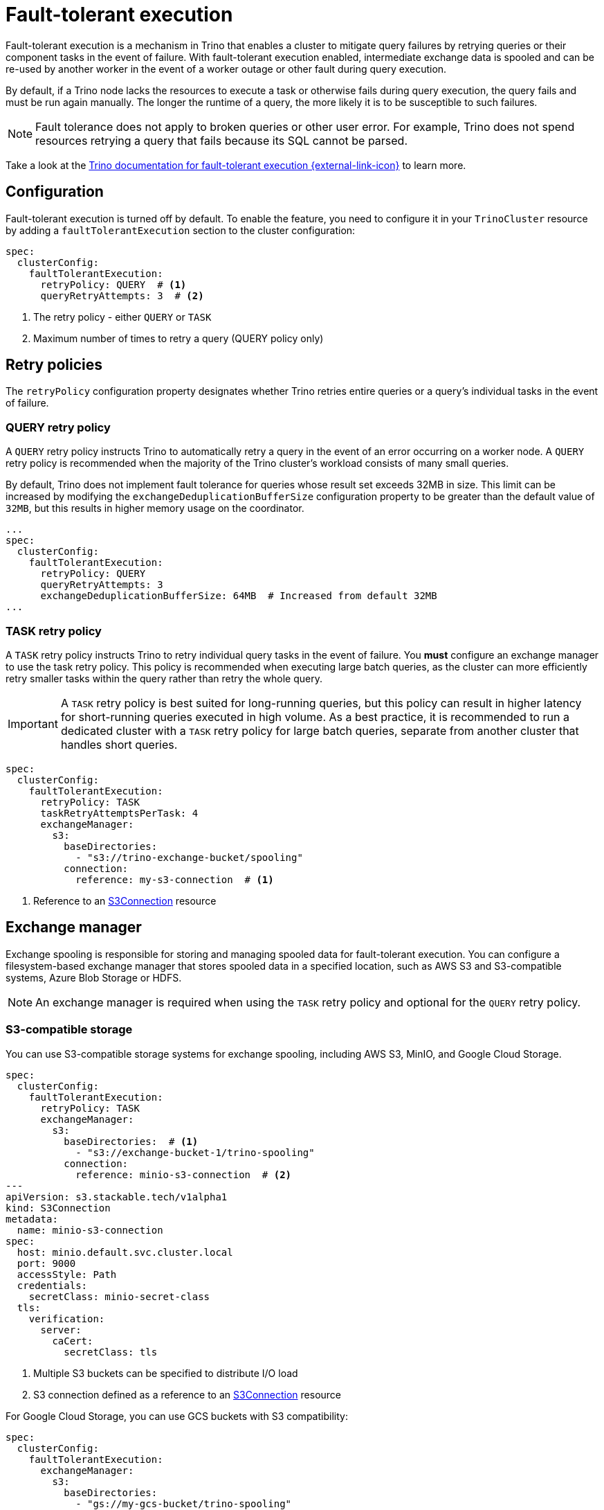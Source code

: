 = Fault-tolerant execution
:description: Configure fault-tolerant execution in Trino clusters for improved query resilience and automatic retry capabilities.
:keywords: fault-tolerant execution, retry policy, exchange manager, spooling, query resilience

Fault-tolerant execution is a mechanism in Trino that enables a cluster to mitigate query failures by retrying queries or their component tasks in the event of failure.
With fault-tolerant execution enabled, intermediate exchange data is spooled and can be re-used by another worker in the event of a worker outage or other fault during query execution.

By default, if a Trino node lacks the resources to execute a task or otherwise fails during query execution, the query fails and must be run again manually.
The longer the runtime of a query, the more likely it is to be susceptible to such failures.

NOTE: Fault tolerance does not apply to broken queries or other user error.
For example, Trino does not spend resources retrying a query that fails because its SQL cannot be parsed.

Take a look at the link:https://trino.io/docs/current/admin/fault-tolerant-execution.html[Trino documentation for fault-tolerant execution {external-link-icon}^] to learn more.

== Configuration

Fault-tolerant execution is turned off by default.
To enable the feature, you need to configure it in your `TrinoCluster` resource by adding a `faultTolerantExecution` section to the cluster configuration:

[source,yaml]
----
spec:
  clusterConfig:
    faultTolerantExecution:
      retryPolicy: QUERY  # <1>
      queryRetryAttempts: 3  # <2>
----
<1> The retry policy - either `QUERY` or `TASK`
<2> Maximum number of times to retry a query (QUERY policy only)

== Retry policies

The `retryPolicy` configuration property designates whether Trino retries entire queries or a query's individual tasks in the event of failure.

=== QUERY retry policy

A `QUERY` retry policy instructs Trino to automatically retry a query in the event of an error occurring on a worker node.
A `QUERY` retry policy is recommended when the majority of the Trino cluster's workload consists of many small queries.

By default, Trino does not implement fault tolerance for queries whose result set exceeds 32MB in size.
This limit can be increased by modifying the `exchangeDeduplicationBufferSize` configuration property to be greater than the default value of `32MB`, but this results in higher memory usage on the coordinator.

[source,yaml]
----
...
spec:
  clusterConfig:
    faultTolerantExecution:
      retryPolicy: QUERY
      queryRetryAttempts: 3
      exchangeDeduplicationBufferSize: 64MB  # Increased from default 32MB
...
----

=== TASK retry policy

A `TASK` retry policy instructs Trino to retry individual query tasks in the event of failure.
You **must** configure an exchange manager to use the task retry policy.
This policy is recommended when executing large batch queries, as the cluster can more efficiently retry smaller tasks within the query rather than retry the whole query.

IMPORTANT: A `TASK` retry policy is best suited for long-running queries, but this policy can result in higher latency for short-running queries executed in high volume.
As a best practice, it is recommended to run a dedicated cluster with a `TASK` retry policy for large batch queries, separate from another cluster that handles short queries.

[source,yaml]
----
spec:
  clusterConfig:
    faultTolerantExecution:
      retryPolicy: TASK
      taskRetryAttemptsPerTask: 4
      exchangeManager:
        s3:
          baseDirectories:
            - "s3://trino-exchange-bucket/spooling"
          connection:
            reference: my-s3-connection  # <1>
----
<1> Reference to an xref:concepts:s3.adoc[S3Connection] resource

== Exchange manager

Exchange spooling is responsible for storing and managing spooled data for fault-tolerant execution.
You can configure a filesystem-based exchange manager that stores spooled data in a specified location, such as AWS S3 and S3-compatible systems, Azure Blob Storage or HDFS.

NOTE: An exchange manager is required when using the `TASK` retry policy and optional for the `QUERY` retry policy.

=== S3-compatible storage

You can use S3-compatible storage systems for exchange spooling, including AWS S3, MinIO, and Google Cloud Storage.

[source,yaml]
----
spec:
  clusterConfig:
    faultTolerantExecution:
      retryPolicy: TASK
      exchangeManager:
        s3:
          baseDirectories:  # <1>
            - "s3://exchange-bucket-1/trino-spooling"
          connection:
            reference: minio-s3-connection  # <2>
---
apiVersion: s3.stackable.tech/v1alpha1
kind: S3Connection
metadata:
  name: minio-s3-connection
spec:
  host: minio.default.svc.cluster.local
  port: 9000
  accessStyle: Path
  credentials:
    secretClass: minio-secret-class
  tls:
    verification:
      server:
        caCert:
          secretClass: tls
----
<1> Multiple S3 buckets can be specified to distribute I/O load
<2> S3 connection defined as a reference to an xref:concepts:s3.adoc[S3Connection] resource

For Google Cloud Storage, you can use GCS buckets with S3 compatibility:

[source,yaml]
----
spec:
  clusterConfig:
    faultTolerantExecution:
      exchangeManager:
        s3:
          baseDirectories:
            - "gs://my-gcs-bucket/trino-spooling"
          connection:
            inline:
              host: storage.googleapis.com
              port: 443
              accessStyle: Path
              credentials:
                secretClass: gcs-hmac-credentials
              tls:
                verification:
                  server:
                    caCert:
                      webPki: {}
          gcsServiceAccountKey:
            secretClass: "gcs-service-account-secret-class"
            key: "service-account.json"
----

=== Azure Blob Storage

You can configure Azure Blob Storage as the exchange spooling destination:

[source,yaml]
----
spec:
  clusterConfig:
    faultTolerantExecution:
      retryPolicy: TASK
      exchangeManager:
        azure:
          baseDirectories:
            - "abfs://exchange-container@mystorageaccount.dfs.core.windows.net/exchange-spooling"
          secretClass: azure-credentials  # <1>
          key: connectionString  # <2>
----
<1> SecretClass providing the Azure connection string
<2> Key name in the Secret that contains the connection string (defaults to `connectionString`)

The Azure connection string should be provided via a SecretClass that refers to a Kubernetes Secret containing the Azure storage account connection string, like this:

[source,yaml]
----
apiVersion: secrets.stackable.tech/v1alpha1
kind: SecretClass
metadata:
  name: azure-credentials
spec:
  backend:
    k8sSearch:
      searchNamespace:
        pod: {}
----

[source,yaml]
----
apiVersion: v1
kind: Secret
metadata:
  name: azure-secret
  labels:
    secrets.stackable.tech/class: azure-credentials
type: Opaque
stringData:
  connectionString: "DefaultEndpointsProtocol=https;AccountName=mystorageaccount;AccountKey=your_account_key;EndpointSuffix=core.windows.net"
----

=== HDFS storage

You can configure HDFS as the exchange spooling destination:

[source,yaml]
----
spec:
  clusterConfig:
    faultTolerantExecution:
      retryPolicy: TASK
      exchangeManager:
        hdfs:
          baseDirectories:
            - "hdfs://simple-hdfs/exchange-spooling"
          hdfs:
            configMap: simple-hdfs  # <1>
----
<1> ConfigMap containing HDFS configuration files (created by the HDFS operator)

=== Local filesystem storage

Local filesystem storage is supported but only recommended for development or single-node deployments:

WARNING: It is only recommended to use a local filesystem for exchange in standalone, non-production clusters.
A local directory can only be used for exchange in a distributed cluster if the exchange directory is shared and accessible from all nodes.

[source,yaml]
----
spec:
  clusterConfig:
    faultTolerantExecution:
      retryPolicy: TASK
      exchangeManager:
        local:
          baseDirectories:
            - "/trino-exchange"
  coordinators:
    roleGroups:
      default:
        replicas: 1
        podOverrides:
          spec:
            volumes:
              - name: trino-exchange
                persistentVolumeClaim:
                  claimName: trino-exchange-pvc
            containers:
              - name: trino
                volumeMounts:
                  - name: trino-exchange
                    mountPath: /trino-exchange
  workers:
    roleGroups:
      default:
        replicas: 1
        podOverrides:
          spec:
            volumes:
              - name: trino-exchange
                persistentVolumeClaim:
                  claimName: trino-exchange-pvc
            containers:
              - name: trino
                volumeMounts:
                  - name: trino-exchange
                    mountPath: /trino-exchange
---
kind: PersistentVolumeClaim
apiVersion: v1
metadata:
  name: trino-exchange-pvc
spec:
  accessModes:
    - ReadWriteOnce
  resources:
    requests:
      storage: 10Gi
----

== Connector support

Support for fault-tolerant execution of SQL statements varies on a per-connector basis.
Take a look at the link:https://trino.io/docs/current/admin/fault-tolerant-execution.html#configuration[Trino documentation {external-link-icon}^] to see which connectors support fault-tolerant execution.

When using connectors that do not explicitly support fault-tolerant execution, you may encounter a "This connector does not support query retries" error message.

== Examples

* link:https://github.com/stackabletech/trino-operator/blob/main/examples/simple-trino-cluster-fault-tolerant-execution.yaml[TrinoCluster with TASK retry policy and S3 exchange manager {external-link-icon}^]